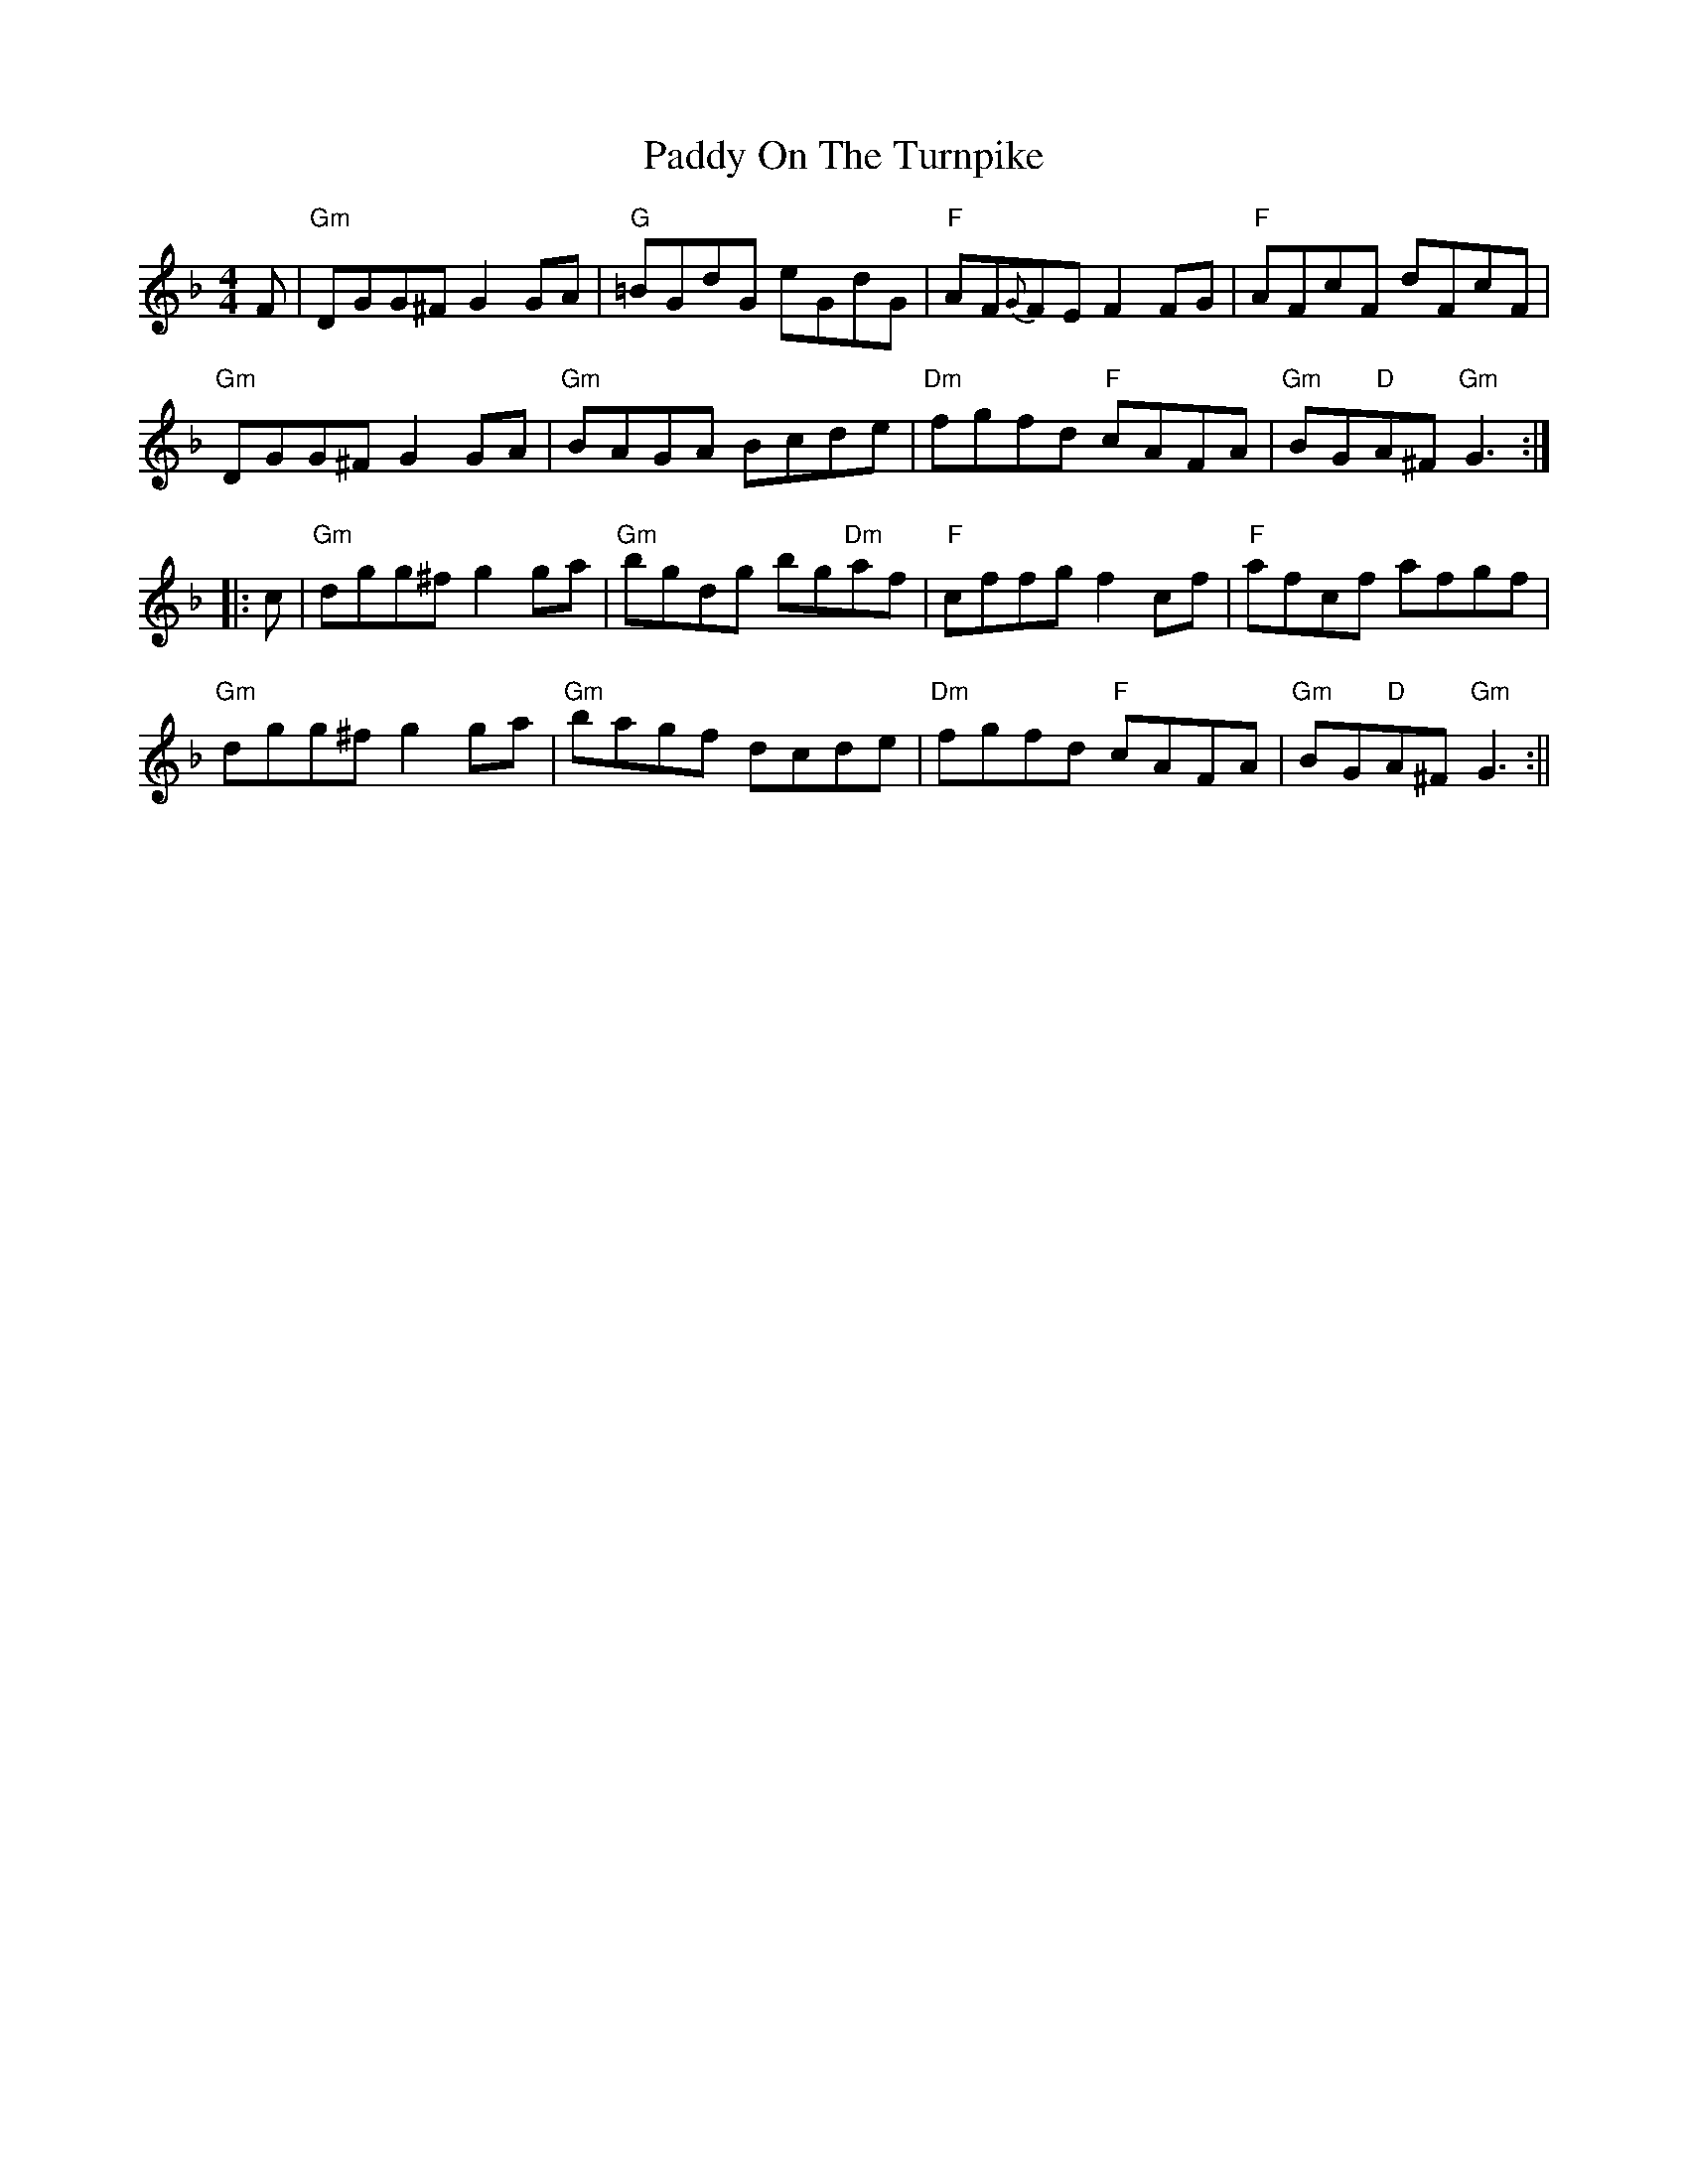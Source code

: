 X: 4
T: Paddy On The Turnpike
Z: Tate
S: https://thesession.org/tunes/338#setting22051
R: reel
M: 4/4
L: 1/8
K: Gdor
F|"Gm"DGG^F G2 GA|"G"=BGdG eGdG|"F"AF{G}FE F2 FG|"F"AFcF dFcF|
"Gm"DGG^F G2 GA|"Gm"BAGA Bcde|"Dm"fgfd "F"cAFA|"Gm"BG"D"A^F "Gm"G3:|
|:c|"Gm"dgg^f g2 ga|"Gm"bgdg bg"Dm"af|"F"cffg f2 cf|"F"afcf afgf|
"Gm"dgg^f g2 ga|"Gm"bagf dcde|"Dm"fgfd "F"cAFA|"Gm"BG"D"A^F "Gm"G3:||
